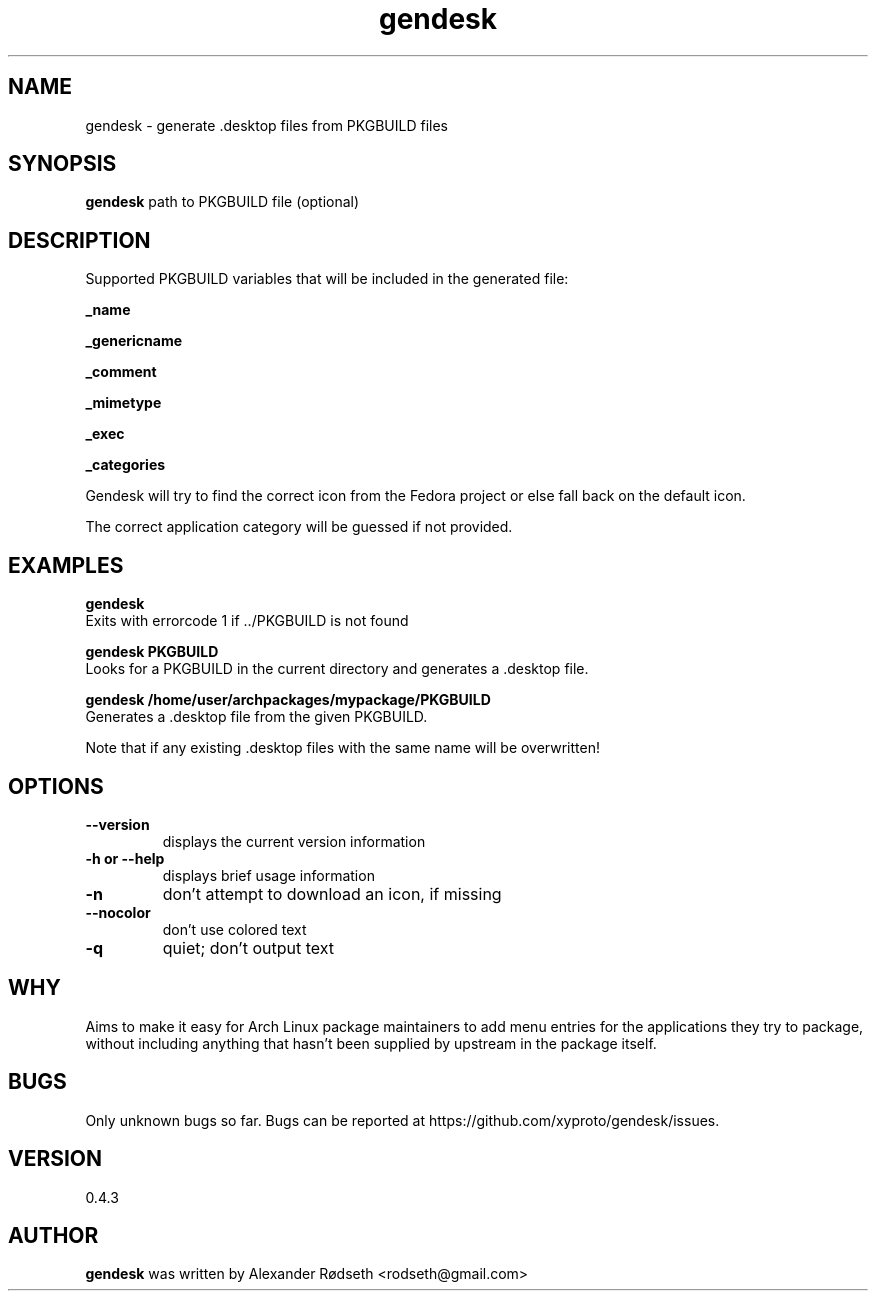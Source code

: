 .\"             -*-Nroff-*-
.\"
.TH "gendesk" 1 "15 Mar 2013" "" ""
.SH NAME
gendesk \- generate .desktop files from PKGBUILD files
.SH SYNOPSIS
.B gendesk
path to PKGBUILD file (optional)
.SH DESCRIPTION
Supported PKGBUILD variables that will be included in the generated file:
.sp
.B _name
.sp
.B _genericname
.sp
.B _comment
.sp
.B _mimetype
.sp
.B _exec
.sp
.B _categories
.sp
Gendesk will try to find the correct icon from the Fedora project or else fall back on the default icon.
.sp
The correct application category will be guessed if not provided.
.SH "EXAMPLES"
.B gendesk
  Exits with errorcode 1 if ../PKGBUILD is not found
.sp
.B gendesk PKGBUILD
  Looks for a PKGBUILD in the current directory and generates a .desktop file.
.sp
.B gendesk /home/user/archpackages/mypackage/PKGBUILD
  Generates a .desktop file from the given PKGBUILD.
.sp
Note that if any existing .desktop files with the same name will be overwritten!
.PP
.SH OPTIONS
.TP
.B \-\-version
displays the current version information
.TP
.B \-h or \-\-help
displays brief usage information
.TP
.B \-n
don't attempt to download an icon, if missing
.TP
.B \-\-nocolor
don't use colored text
.TP
.B \-q
quiet; don't output text
.PP
.SH "WHY"
.sp
Aims to make it easy for Arch Linux package maintainers to add menu entries
for the applications they try to package, without including anything that
hasn't been supplied by upstream in the package itself.
.SH BUGS
Only unknown bugs so far. Bugs can be reported at https://github.com/xyproto/gendesk/issues.
.SH VERSION
0.4.3
.SH AUTHOR
.B gendesk
was written by Alexander Rødseth <rodseth@gmail.com>

